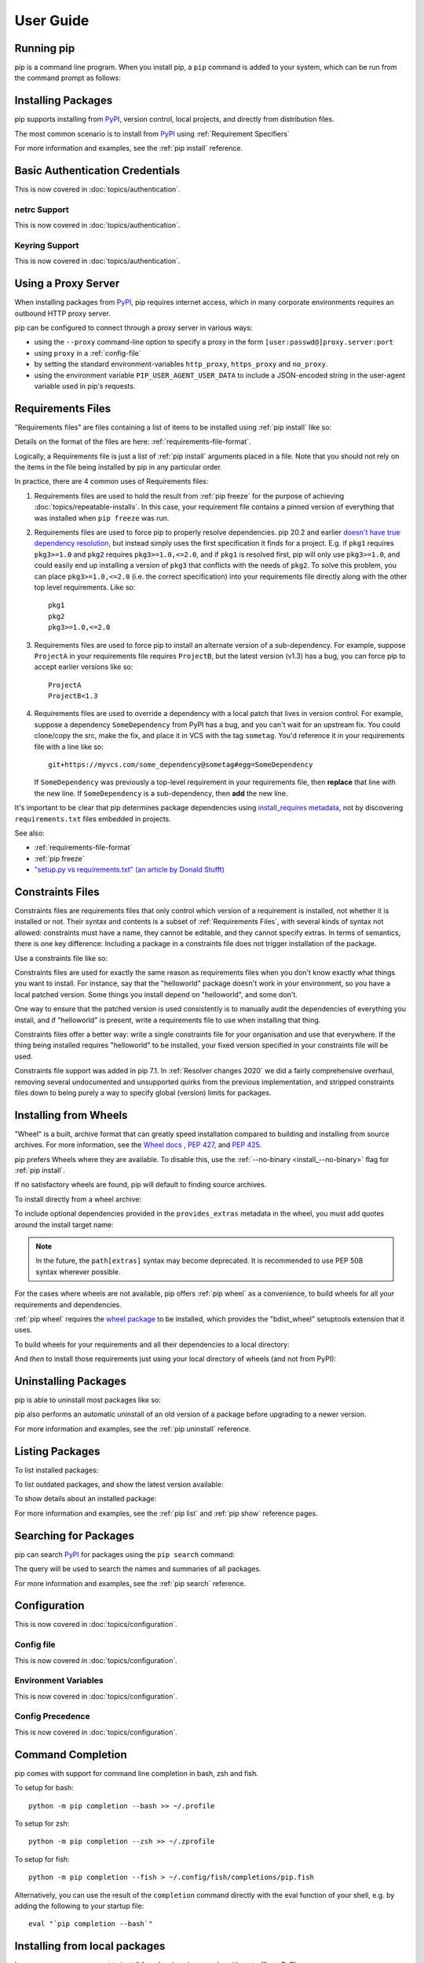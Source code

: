 ==========
User Guide
==========


Running pip
===========

pip is a command line program. When you install pip, a ``pip`` command is added
to your system, which can be run from the command prompt as follows:

.. tab:: Unix/macOS

   .. code-block:: shell

      python -m pip <pip arguments>

   ``python -m pip`` executes pip using the Python interpreter you
   specified as python. So ``/usr/bin/python3.7 -m pip`` means
   you are executing pip for your interpreter located at ``/usr/bin/python3.7``.

.. tab:: Windows

   .. code-block:: shell

      py -m pip <pip arguments>

   ``py -m pip`` executes pip using the latest Python interpreter you
   have installed. For more details, read the `Python Windows launcher`_ docs.


Installing Packages
===================

pip supports installing from `PyPI`_, version control, local projects, and
directly from distribution files.


The most common scenario is to install from `PyPI`_ using :ref:`Requirement
Specifiers`

.. tab:: Unix/macOS

   .. code-block:: shell

      python -m pip install SomePackage            # latest version
      python -m pip install SomePackage==1.0.4     # specific version
      python -m pip install 'SomePackage>=1.0.4'     # minimum version

.. tab:: Windows

   .. code-block:: shell

      py -m pip install SomePackage            # latest version
      py -m pip install SomePackage==1.0.4     # specific version
      py -m pip install 'SomePackage>=1.0.4'   # minimum version

For more information and examples, see the :ref:`pip install` reference.

.. _PyPI: https://pypi.org/


Basic Authentication Credentials
================================

This is now covered in :doc:`topics/authentication`.

netrc Support
-------------

This is now covered in :doc:`topics/authentication`.

Keyring Support
---------------

This is now covered in :doc:`topics/authentication`.

Using a Proxy Server
====================

When installing packages from `PyPI`_, pip requires internet access, which
in many corporate environments requires an outbound HTTP proxy server.

pip can be configured to connect through a proxy server in various ways:

* using the ``--proxy`` command-line option to specify a proxy in the form
  ``[user:passwd@]proxy.server:port``
* using ``proxy`` in a :ref:`config-file`
* by setting the standard environment-variables ``http_proxy``, ``https_proxy``
  and ``no_proxy``.
* using the environment variable ``PIP_USER_AGENT_USER_DATA`` to include
  a JSON-encoded string in the user-agent variable used in pip's requests.


.. _`Requirements Files`:


Requirements Files
==================

"Requirements files" are files containing a list of items to be
installed using :ref:`pip install` like so:

.. tab:: Unix/macOS

   .. code-block:: shell

      python -m pip install -r requirements.txt

.. tab:: Windows

   .. code-block:: shell

      py -m pip install -r requirements.txt

Details on the format of the files are here: :ref:`requirements-file-format`.

Logically, a Requirements file is just a list of :ref:`pip install` arguments
placed in a file. Note that you should not rely on the items in the file being
installed by pip in any particular order.

In practice, there are 4 common uses of Requirements files:

1. Requirements files are used to hold the result from :ref:`pip freeze` for the
   purpose of achieving :doc:`topics/repeatable-installs`.  In
   this case, your requirement file contains a pinned version of everything that
   was installed when ``pip freeze`` was run.

   .. tab:: Unix/macOS

      .. code-block:: shell

         python -m pip freeze > requirements.txt
         python -m pip install -r requirements.txt

   .. tab:: Windows

      .. code-block:: shell

         py -m pip freeze > requirements.txt
         py -m pip install -r requirements.txt

2. Requirements files are used to force pip to properly resolve dependencies.
   pip 20.2 and earlier `doesn't have true dependency resolution
   <https://github.com/pypa/pip/issues/988>`_, but instead simply uses the first
   specification it finds for a project. E.g. if ``pkg1`` requires
   ``pkg3>=1.0`` and ``pkg2`` requires ``pkg3>=1.0,<=2.0``, and if ``pkg1`` is
   resolved first, pip will only use ``pkg3>=1.0``, and could easily end up
   installing a version of ``pkg3`` that conflicts with the needs of ``pkg2``.
   To solve this problem, you can place ``pkg3>=1.0,<=2.0`` (i.e. the correct
   specification) into your requirements file directly along with the other top
   level requirements. Like so::

     pkg1
     pkg2
     pkg3>=1.0,<=2.0

3. Requirements files are used to force pip to install an alternate version of a
   sub-dependency.  For example, suppose ``ProjectA`` in your requirements file
   requires ``ProjectB``, but the latest version (v1.3) has a bug, you can force
   pip to accept earlier versions like so::

     ProjectA
     ProjectB<1.3

4. Requirements files are used to override a dependency with a local patch that
   lives in version control.  For example, suppose a dependency
   ``SomeDependency`` from PyPI has a bug, and you can't wait for an upstream
   fix.
   You could clone/copy the src, make the fix, and place it in VCS with the tag
   ``sometag``.  You'd reference it in your requirements file with a line like
   so::

     git+https://myvcs.com/some_dependency@sometag#egg=SomeDependency

   If ``SomeDependency`` was previously a top-level requirement in your
   requirements file, then **replace** that line with the new line. If
   ``SomeDependency`` is a sub-dependency, then **add** the new line.


It's important to be clear that pip determines package dependencies using
`install_requires metadata
<https://setuptools.readthedocs.io/en/latest/userguide/dependency_management.html>`_,
not by discovering ``requirements.txt`` files embedded in projects.

See also:

* :ref:`requirements-file-format`
* :ref:`pip freeze`
* `"setup.py vs requirements.txt" (an article by Donald Stufft)
  <https://caremad.io/2013/07/setup-vs-requirement/>`_


.. _`Constraints Files`:


Constraints Files
=================

Constraints files are requirements files that only control which version of a
requirement is installed, not whether it is installed or not. Their syntax and
contents is a subset of :ref:`Requirements Files`, with several kinds of syntax
not allowed: constraints must have a name, they cannot be editable, and they
cannot specify extras. In terms of semantics, there is one key difference:
Including a package in a constraints file does not trigger installation of the
package.

Use a constraints file like so:

.. tab:: Unix/macOS

   .. code-block:: shell

      python -m pip install -c constraints.txt

.. tab:: Windows

   .. code-block:: shell

      py -m pip install -c constraints.txt

Constraints files are used for exactly the same reason as requirements files
when you don't know exactly what things you want to install. For instance, say
that the "helloworld" package doesn't work in your environment, so you have a
local patched version. Some things you install depend on "helloworld", and some
don't.

One way to ensure that the patched version is used consistently is to
manually audit the dependencies of everything you install, and if "helloworld"
is present, write a requirements file to use when installing that thing.

Constraints files offer a better way: write a single constraints file for your
organisation and use that everywhere. If the thing being installed requires
"helloworld" to be installed, your fixed version specified in your constraints
file will be used.

Constraints file support was added in pip 7.1. In :ref:`Resolver
changes 2020` we did a fairly comprehensive overhaul, removing several
undocumented and unsupported quirks from the previous implementation,
and stripped constraints files down to being purely a way to specify
global (version) limits for packages.

.. _`Installing from Wheels`:


Installing from Wheels
======================

"Wheel" is a built, archive format that can greatly speed installation compared
to building and installing from source archives. For more information, see the
`Wheel docs <https://wheel.readthedocs.io>`_ , :pep:`427`, and :pep:`425`.

pip prefers Wheels where they are available. To disable this, use the
:ref:`--no-binary <install_--no-binary>` flag for :ref:`pip install`.

If no satisfactory wheels are found, pip will default to finding source
archives.


To install directly from a wheel archive:

.. tab:: Unix/macOS

   .. code-block:: shell

      python -m pip install SomePackage-1.0-py2.py3-none-any.whl

.. tab:: Windows

   .. code-block:: shell

      py -m pip install SomePackage-1.0-py2.py3-none-any.whl

To include optional dependencies provided in the ``provides_extras``
metadata in the wheel, you must add quotes around the install target
name:

.. tab:: Unix/macOS

   .. code-block:: shell

      python -m pip install './somepackage-1.0-py2.py3-none-any.whl[my-extras]'

.. tab:: Windows

   .. code-block:: shell

      py -m pip install './somepackage-1.0-py2.py3-none-any.whl[my-extras]'

.. note::

    In the future, the ``path[extras]`` syntax may become deprecated. It is
    recommended to use PEP 508 syntax wherever possible.

For the cases where wheels are not available, pip offers :ref:`pip wheel` as a
convenience, to build wheels for all your requirements and dependencies.

:ref:`pip wheel` requires the `wheel package
<https://pypi.org/project/wheel/>`_ to be installed, which provides the
"bdist_wheel" setuptools extension that it uses.

To build wheels for your requirements and all their dependencies to a local
directory:

.. tab:: Unix/macOS

   .. code-block:: shell

      python -m pip install wheel
      python -m pip wheel --wheel-dir=/local/wheels -r requirements.txt

.. tab:: Windows

   .. code-block:: shell

      py -m pip install wheel
      py -m pip wheel --wheel-dir=/local/wheels -r requirements.txt

And *then* to install those requirements just using your local directory of
wheels (and not from PyPI):

.. tab:: Unix/macOS

   .. code-block:: shell

      python -m pip install --no-index --find-links=/local/wheels -r requirements.txt

.. tab:: Windows

   .. code-block:: shell

      py -m pip install --no-index --find-links=/local/wheels -r requirements.txt


Uninstalling Packages
=====================

pip is able to uninstall most packages like so:

.. tab:: Unix/macOS

   .. code-block:: shell

      python -m pip uninstall SomePackage

.. tab:: Windows

   .. code-block:: shell

      py -m pip uninstall SomePackage


pip also performs an automatic uninstall of an old version of a package
before upgrading to a newer version.

For more information and examples, see the :ref:`pip uninstall` reference.


Listing Packages
================

To list installed packages:

.. tab:: Unix/macOS

   .. code-block:: console

      $ python -m pip list
      docutils (0.9.1)
      Jinja2 (2.6)
      Pygments (1.5)
      Sphinx (1.1.2)

.. tab:: Windows

   .. code-block:: console

      C:\> py -m pip list
      docutils (0.9.1)
      Jinja2 (2.6)
      Pygments (1.5)
      Sphinx (1.1.2)


To list outdated packages, and show the latest version available:

.. tab:: Unix/macOS

   .. code-block:: console

      $ python -m pip list --outdated
      docutils (Current: 0.9.1 Latest: 0.10)
      Sphinx (Current: 1.1.2 Latest: 1.1.3)

.. tab:: Windows

   .. code-block:: console

      C:\> py -m pip list --outdated
      docutils (Current: 0.9.1 Latest: 0.10)
      Sphinx (Current: 1.1.2 Latest: 1.1.3)

To show details about an installed package:

.. tab:: Unix/macOS

   .. code-block:: console

      $ python -m pip show sphinx
      ---
      Name: Sphinx
      Version: 1.1.3
      Location: /my/env/lib/pythonx.x/site-packages
      Requires: Pygments, Jinja2, docutils

.. tab:: Windows

   .. code-block:: console

      C:\> py -m pip show sphinx
      ---
      Name: Sphinx
      Version: 1.1.3
      Location: /my/env/lib/pythonx.x/site-packages
      Requires: Pygments, Jinja2, docutils

For more information and examples, see the :ref:`pip list` and :ref:`pip show`
reference pages.


Searching for Packages
======================

pip can search `PyPI`_ for packages using the ``pip search``
command:

.. tab:: Unix/macOS

   .. code-block:: shell

      python -m pip search "query"

.. tab:: Windows

   .. code-block:: shell

      py -m pip search "query"

The query will be used to search the names and summaries of all
packages.

For more information and examples, see the :ref:`pip search` reference.

.. _`Configuration`:


Configuration
=============

This is now covered in :doc:`topics/configuration`.

.. _config-file:

Config file
-----------

This is now covered in :doc:`topics/configuration`.

Environment Variables
---------------------

This is now covered in :doc:`topics/configuration`.

.. _config-precedence:

Config Precedence
-----------------

This is now covered in :doc:`topics/configuration`.


Command Completion
==================

pip comes with support for command line completion in bash, zsh and fish.

To setup for bash::

    python -m pip completion --bash >> ~/.profile

To setup for zsh::

    python -m pip completion --zsh >> ~/.zprofile

To setup for fish::

    python -m pip completion --fish > ~/.config/fish/completions/pip.fish

Alternatively, you can use the result of the ``completion`` command directly
with the eval function of your shell, e.g. by adding the following to your
startup file::

    eval "`pip completion --bash`"



.. _`Installing from local packages`:


Installing from local packages
==============================

In some cases, you may want to install from local packages only, with no traffic
to PyPI.

First, download the archives that fulfill your requirements:

.. tab:: Unix/macOS

   .. code-block:: shell

      python -m pip download --destination-directory DIR -r requirements.txt

.. tab:: Windows

   .. code-block:: shell

      py -m pip download --destination-directory DIR -r requirements.txt

Note that ``pip download`` will look in your wheel cache first, before
trying to download from PyPI.  If you've never installed your requirements
before, you won't have a wheel cache for those items.  In that case, if some of
your requirements don't come as wheels from PyPI, and you want wheels, then run
this instead:

.. tab:: Unix/macOS

   .. code-block:: shell

      python -m pip wheel --wheel-dir DIR -r requirements.txt

.. tab:: Windows

   .. code-block:: shell

      py -m pip wheel --wheel-dir DIR -r requirements.txt

Then, to install from local only, you'll be using :ref:`--find-links
<install_--find-links>` and :ref:`--no-index <install_--no-index>` like so:

.. tab:: Unix/macOS

   .. code-block:: shell

      python -m pip install --no-index --find-links=DIR -r requirements.txt

.. tab:: Windows

   .. code-block:: shell

      py -m pip install --no-index --find-links=DIR -r requirements.txt


"Only if needed" Recursive Upgrade
==================================

``pip install --upgrade`` now has a ``--upgrade-strategy`` option which
controls how pip handles upgrading of dependencies. There are 2 upgrade
strategies supported:

- ``eager``: upgrades all dependencies regardless of whether they still satisfy
  the new parent requirements
- ``only-if-needed``: upgrades a dependency only if it does not satisfy the new
  parent requirements

The default strategy is ``only-if-needed``. This was changed in pip 10.0 due to
the breaking nature of ``eager`` when upgrading conflicting dependencies.

It is important to note that ``--upgrade`` affects *direct requirements* (e.g.
those specified on the command-line or via a requirements file) while
``--upgrade-strategy`` affects *indirect requirements* (dependencies of direct
requirements).

As an example, say ``SomePackage`` has a dependency, ``SomeDependency``, and
both of them are already installed but are not the latest available versions:

- ``pip install SomePackage``: will not upgrade the existing ``SomePackage`` or
  ``SomeDependency``.
- ``pip install --upgrade SomePackage``: will upgrade ``SomePackage``, but not
  ``SomeDependency`` (unless a minimum requirement is not met).
- ``pip install --upgrade SomePackage --upgrade-strategy=eager``: upgrades both
  ``SomePackage`` and ``SomeDependency``.

As an historic note, an earlier "fix" for getting the ``only-if-needed``
behaviour was:

.. tab:: Unix/macOS

   .. code-block:: shell

      python -m pip install --upgrade --no-deps SomePackage
      python -m pip install SomePackage

.. tab:: Windows

   .. code-block:: shell

      py -m pip install --upgrade --no-deps SomePackage
      py -m pip install SomePackage


A proposal for an ``upgrade-all`` command is being considered as a safer
alternative to the behaviour of eager upgrading.


User Installs
=============

With Python 2.6 came the `"user scheme" for installation
<https://docs.python.org/3/install/index.html#alternate-installation-the-user-scheme>`_,
which means that all Python distributions support an alternative install
location that is specific to a user.  The default location for each OS is
explained in the python documentation for the `site.USER_BASE
<https://docs.python.org/3/library/site.html#site.USER_BASE>`_ variable.
This mode of installation can be turned on by specifying the :ref:`--user
<install_--user>` option to ``pip install``.

Moreover, the "user scheme" can be customized by setting the
``PYTHONUSERBASE`` environment variable, which updates the value of
``site.USER_BASE``.

To install "SomePackage" into an environment with ``site.USER_BASE`` customized to
'/myappenv', do the following:

.. tab:: Unix/macOS

   .. code-block:: shell

      export PYTHONUSERBASE=/myappenv
      python -m pip install --user SomePackage

.. tab:: Windows

   .. code-block:: shell

      set PYTHONUSERBASE=c:/myappenv
      py -m pip install --user SomePackage

``pip install --user`` follows four rules:

#. When globally installed packages are on the python path, and they *conflict*
   with the installation requirements, they are ignored, and *not*
   uninstalled.
#. When globally installed packages are on the python path, and they *satisfy*
   the installation requirements, pip does nothing, and reports that
   requirement is satisfied (similar to how global packages can satisfy
   requirements when installing packages in a ``--system-site-packages``
   virtualenv).
#. pip will not perform a ``--user`` install in a ``--no-site-packages``
   virtualenv (i.e. the default kind of virtualenv), due to the user site not
   being on the python path.  The installation would be pointless.
#. In a ``--system-site-packages`` virtualenv, pip will not install a package
   that conflicts with a package in the virtualenv site-packages.  The --user
   installation would lack sys.path precedence and be pointless.


To make the rules clearer, here are some examples:

From within a ``--no-site-packages`` virtualenv (i.e. the default kind):

.. tab:: Unix/macOS

   .. code-block:: console

      $ python -m pip install --user SomePackage
      Can not perform a '--user' install. User site-packages are not visible in this virtualenv.

.. tab:: Windows

   .. code-block:: console

      C:\> py -m pip install --user SomePackage
      Can not perform a '--user' install. User site-packages are not visible in this virtualenv.


From within a ``--system-site-packages`` virtualenv where ``SomePackage==0.3``
is already installed in the virtualenv:

.. tab:: Unix/macOS

   .. code-block:: console

      $ python -m pip install --user SomePackage==0.4
      Will not install to the user site because it will lack sys.path precedence

.. tab:: Windows

   .. code-block:: console

      C:\> py -m pip install --user SomePackage==0.4
      Will not install to the user site because it will lack sys.path precedence

From within a real python, where ``SomePackage`` is *not* installed globally:

.. tab:: Unix/macOS

   .. code-block:: console

      $ python -m pip install --user SomePackage
      [...]
      Successfully installed SomePackage

.. tab:: Windows

   .. code-block:: console

      C:\> py -m pip install --user SomePackage
      [...]
      Successfully installed SomePackage

From within a real python, where ``SomePackage`` *is* installed globally, but
is *not* the latest version:

.. tab:: Unix/macOS

   .. code-block:: console

      $ python -m pip install --user SomePackage
      [...]
      Requirement already satisfied (use --upgrade to upgrade)
      $ python -m pip install --user --upgrade SomePackage
      [...]
      Successfully installed SomePackage

.. tab:: Windows

   .. code-block:: console

      C:\> py -m pip install --user SomePackage
      [...]
      Requirement already satisfied (use --upgrade to upgrade)
      C:\> py -m pip install --user --upgrade SomePackage
      [...]
      Successfully installed SomePackage

From within a real python, where ``SomePackage`` *is* installed globally, and
is the latest version:

.. tab:: Unix/macOS

   .. code-block:: console

      $ python -m pip install --user SomePackage
      [...]
      Requirement already satisfied (use --upgrade to upgrade)
      $ python -m pip install --user --upgrade SomePackage
      [...]
      Requirement already up-to-date: SomePackage
      # force the install
      $ python -m pip install --user --ignore-installed SomePackage
      [...]
      Successfully installed SomePackage

.. tab:: Windows

   .. code-block:: console

      C:\> py -m pip install --user SomePackage
      [...]
      Requirement already satisfied (use --upgrade to upgrade)
      C:\> py -m pip install --user --upgrade SomePackage
      [...]
      Requirement already up-to-date: SomePackage
      # force the install
      C:\> py -m pip install --user --ignore-installed SomePackage
      [...]
      Successfully installed SomePackage

.. _`Repeatability`:


Ensuring Repeatability
======================

This is now covered in :doc:`../topics/repeatable-installs`.

.. _`Fixing conflicting dependencies`:

Fixing conflicting dependencies
===============================

This is now covered in :doc:`../topics/dependency-resolution`.

.. _`Using pip from your program`:

Using pip from your program
===========================

As noted previously, pip is a command line program. While it is implemented in
Python, and so is available from your Python code via ``import pip``, you must
not use pip's internal APIs in this way. There are a number of reasons for this:

#. The pip code assumes that is in sole control of the global state of the
   program.
   pip manages things like the logging system configuration, or the values of
   the standard IO streams, without considering the possibility that user code
   might be affected.

#. pip's code is *not* thread safe. If you were to run pip in a thread, there
   is no guarantee that either your code or pip's would work as you expect.

#. pip assumes that once it has finished its work, the process will terminate.
   It doesn't need to handle the possibility that other code will continue to
   run after that point, so (for example) calling pip twice in the same process
   is likely to have issues.

This does not mean that the pip developers are opposed in principle to the idea
that pip could be used as a library - it's just that this isn't how it was
written, and it would be a lot of work to redesign the internals for use as a
library, handling all of the above issues, and designing a usable, robust and
stable API that we could guarantee would remain available across multiple
releases of pip. And we simply don't currently have the resources to even
consider such a task.

What this means in practice is that everything inside of pip is considered an
implementation detail. Even the fact that the import name is ``pip`` is subject
to change without notice. While we do try not to break things as much as
possible, all the internal APIs can change at any time, for any reason. It also
means that we generally *won't* fix issues that are a result of using pip in an
unsupported way.

It should also be noted that installing packages into ``sys.path`` in a running
Python process is something that should only be done with care. The import
system caches certain data, and installing new packages while a program is
running may not always behave as expected. In practice, there is rarely an
issue, but it is something to be aware of.

Having said all of the above, it is worth covering the options available if you
decide that you do want to run pip from within your program. The most reliable
approach, and the one that is fully supported, is to run pip in a subprocess.
This is easily done using the standard ``subprocess`` module::

  subprocess.check_call([sys.executable, '-m', 'pip', 'install', 'my_package'])

If you want to process the output further, use one of the other APIs in the module.
We are using `freeze`_ here which outputs installed packages in requirements format.::

  reqs = subprocess.check_output([sys.executable, '-m', 'pip', 'freeze'])

If you don't want to use pip's command line functionality, but are rather
trying to implement code that works with Python packages, their metadata, or
PyPI, then you should consider other, supported, packages that offer this type
of ability. Some examples that you could consider include:

* ``packaging`` - Utilities to work with standard package metadata (versions,
  requirements, etc.)

* ``setuptools`` (specifically ``pkg_resources``) - Functions for querying what
  packages the user has installed on their system.

* ``distlib`` - Packaging and distribution utilities (including functions for
  interacting with PyPI).

.. _changes-to-the-pip-dependency-resolver-in-20-2-2020:

.. _`Resolver changes 2020`:

Changes to the pip dependency resolver in 20.3 (2020)
=====================================================

pip 20.3 has a new dependency resolver, on by default for Python 3
users. (pip 20.1 and 20.2 included pre-release versions of the new
dependency resolver, hidden behind optional user flags.) Read below
for a migration guide, how to invoke the legacy resolver, and the
deprecation timeline. We also made a `two-minute video explanation`_
you can watch.

We will continue to improve the pip dependency resolver in response to
testers' feedback. Please give us feedback through the `resolver
testing survey`_.

.. _`Migration guide for 2020 resolver changes`:

Watch out for
-------------

The big change in this release is to the pip dependency resolver
within pip.

Computers need to know the right order to install pieces of software
("to install ``x``, you need to install ``y`` first"). So, when Python
programmers share software as packages, they have to precisely describe
those installation prerequisites, and pip needs to navigate tricky
situations where it's getting conflicting instructions. This new
dependency resolver will make pip better at handling that tricky
logic, and make pip easier for you to use and troubleshoot.

The most significant changes to the resolver are:

* It will **reduce inconsistency**: it will *no longer install a
  combination of packages that is mutually inconsistent*. In older
  versions of pip, it is possible for pip to install a package which
  does not satisfy the declared requirements of another installed
  package. For example, in pip 20.0, ``pip install "six<1.12"
  "virtualenv==20.0.2"`` does the wrong thing, “successfully” installing
  ``six==1.11``, even though ``virtualenv==20.0.2`` requires
  ``six>=1.12.0,<2`` (`defined here
  <https://github.com/pypa/virtualenv/blob/20.0.2/setup.cfg#L42-L50>`__).
  The new resolver, instead, outright rejects installing anything if it
  gets that input.

* It will be **stricter** - if you ask pip to install two packages with
  incompatible requirements, it will refuse (rather than installing a
  broken combination, like it did in previous versions).

So, if you have been using workarounds to force pip to deal with
incompatible or inconsistent requirements combinations, now's a good
time to fix the underlying problem in the packages, because pip will
be stricter from here on out.

This also means that, when you run a ``pip install`` command, pip only
considers the packages you are installing in that command, and **may
break already-installed packages**. It will not guarantee that your
environment will be consistent all the time. If you ``pip install x``
and then ``pip install y``, it's possible that the version of ``y``
you get will be different than it would be if you had run ``pip
install x y`` in a single command. We are considering changing this
behavior (per :issue:`7744`) and would like your thoughts on what
pip's behavior should be; please answer `our survey on upgrades that
create conflicts`_.

We are also changing our support for :ref:`Constraints Files`,
editable installs, and related functionality. We did a fairly
comprehensive overhaul and stripped constraints files down to being
purely a way to specify global (version) limits for packages, and so
some combinations that used to be allowed will now cause
errors. Specifically:

* Constraints don't override the existing requirements; they simply
  constrain what versions are visible as input to the resolver (see
  :issue:`9020`)
* Providing an editable requirement (``-e .``) does not cause pip to
  ignore version specifiers or constraints (see :issue:`8076`), and if
  you have a conflict between a pinned requirement and a local
  directory then pip will indicate that it cannot find a version
  satisfying both (see :issue:`8307`)
* Hash-checking mode requires that all requirements are specified as a
  ``==`` match on a version and may not work well in combination with
  constraints (see :issue:`9020` and :issue:`8792`)
* If necessary to satisfy constraints, pip will happily reinstall
  packages, upgrading or downgrading, without needing any additional
  command-line options (see :issue:`8115` and :doc:`development/architecture/upgrade-options`)
* Unnamed requirements are not allowed as constraints (see :issue:`6628` and :issue:`8210`)
* Links are not allowed as constraints (see :issue:`8253`)
* Constraints cannot have extras (see :issue:`6628`)

Per our :ref:`Python 2 Support` policy, pip 20.3 users who are using
Python 2 will use the legacy resolver by default. Python 2 users
should upgrade to Python 3 as soon as possible, since in pip 21.0 in
January 2021, pip dropped support for Python 2 altogether.


How to upgrade and migrate
--------------------------

1. **Install pip 20.3** with ``python -m pip install --upgrade pip``.

2. **Validate your current environment** by running ``pip check``. This
   will report if you have any inconsistencies in your set of installed
   packages. Having a clean installation will make it much less likely
   that you will hit issues with the new resolver (and may
   address hidden problems in your current environment!). If you run
   ``pip check`` and run into stuff you can’t figure out, please `ask
   for help in our issue tracker or chat <https://pip.pypa.io/>`__.

3. **Test the new version of pip**.

   While we have tried to make sure that pip’s test suite covers as
   many cases as we can, we are very aware that there are people using
   pip with many different workflows and build processes, and we will
   not be able to cover all of those without your help.

   -  If you use pip to install your software, try out the new resolver
      and let us know if it works for you with ``pip install``. Try:

      - installing several packages simultaneously
      - re-creating an environment using a ``requirements.txt`` file
      - using ``pip install --force-reinstall`` to check whether
        it does what you think it should
      - using constraints files
      - the "Setups to test with special attention" and "Examples to try" below

   -  If you have a build pipeline that depends on pip installing your
      dependencies for you, check that the new resolver does what you
      need.

   -  Run your project’s CI (test suite, build process, etc.) using the
      new resolver, and let us know of any issues.
   -  If you have encountered resolver issues with pip in the past,
      check whether the new resolver fixes them, and read :ref:`Fixing
      conflicting dependencies`. Also, let us know if the new resolver
      has issues with any workarounds you put in to address the
      current resolver’s limitations. We’ll need to ensure that people
      can transition off such workarounds smoothly.
   -  If you develop or support a tool that wraps pip or uses it to
      deliver part of your functionality, please test your integration
      with pip 20.3.

4. **Troubleshoot and try these workarounds if necessary.**

   -  If pip is taking longer to install packages, read :doc:`Dependency
      resolution backtracking <topics/dependency-resolution>` for ways to
      reduce the time pip spends backtracking due to dependency conflicts.
   -  If you don't want pip to actually resolve dependencies, use the
      ``--no-deps`` option. This is useful when you have a set of package
      versions that work together in reality, even though their metadata says
      that they conflict. For guidance on a long-term fix, read
      :ref:`Fixing conflicting dependencies`.
   -  If you run into resolution errors and need a workaround while you're
      fixing their root causes, you can choose the old resolver behavior using
      the flag ``--use-deprecated=legacy-resolver``. This will work until we
      release pip 21.0 (see
      :ref:`Deprecation timeline for 2020 resolver changes`).

5. **Please report bugs** through the `resolver testing survey`_.


Setups to test with special attention
-------------------------------------

*    Requirements files with 100+ packages

*    Installation workflows that involve multiple requirements files

*    Requirements files that include hashes (:ref:`hash-checking mode`)
     or pinned dependencies (perhaps as output from ``pip-compile`` within
     ``pip-tools``)

*    Using :ref:`Constraints Files`

*    Continuous integration/continuous deployment setups

*    Installing from any kind of version control systems (i.e., Git, Subversion, Mercurial, or CVS), per :doc:`topics/vcs-support`

*    Installing from source code held in local directories

Examples to try
^^^^^^^^^^^^^^^

Install:

* `tensorflow`_
* ``hacking``
* ``pycodestyle``
* ``pandas``
* ``tablib``
* ``elasticsearch`` and ``requests`` together
* ``six`` and ``cherrypy`` together
* ``pip install flake8-import-order==0.17.1 flake8==3.5.0 --use-feature=2020-resolver``
* ``pip install tornado==5.0 sprockets.http==1.5.0 --use-feature=2020-resolver``

Try:

* ``pip install``
* ``pip uninstall``
* ``pip check``
* ``pip cache``


Tell us about
-------------

Specific things we'd love to get feedback on:

*    Cases where the new resolver produces the wrong result,
     obviously. We hope there won't be too many of these, but we'd like
     to trap such bugs before we remove the legacy resolver.

*    Cases where the resolver produced an error when you believe it
     should have been able to work out what to do.

*    Cases where the resolver gives an error because there's a problem
     with your requirements, but you need better information to work out
     what's wrong.

*    If you have workarounds to address issues with the current resolver,
     does the new resolver let you remove those workarounds? Tell us!

Please let us know through the `resolver testing survey`_.

.. _`Deprecation timeline for 2020 resolver changes`:

Deprecation timeline
--------------------

We plan for the resolver changeover to proceed as follows, using
:ref:`Feature Flags` and following our :ref:`Release Cadence`:

*    pip 20.1: an alpha version of the new resolver was available,
     opt-in, using the optional flag
     ``--unstable-feature=resolver``. pip defaulted to legacy
     behavior.

*    pip 20.2: a beta of the new resolver was available, opt-in, using
     the flag ``--use-feature=2020-resolver``. pip defaulted to legacy
     behavior. Users of pip 20.2 who want pip to default to using the
     new resolver can run ``pip config set global.use-feature
     2020-resolver`` (for more on that and the alternate
     ``PIP_USE_FEATURE`` environment variable option, see `issue
     8661`_).

*    pip 20.3: pip defaults to the new resolver in Python 3 environments,
     but a user can opt-out and choose the old resolver behavior,
     using the flag ``--use-deprecated=legacy-resolver``. In Python 2
     environments, pip defaults to the old resolver, and the new one is
     available using the flag ``--use-feature=2020-resolver``.

*    pip 21.0: pip uses new resolver by default, and the old resolver is
     no longer supported. It will be removed after a currently undecided
     amount of time, as the removal is dependent on pip's volunteer
     maintainers' availability. Python 2 support is removed per our
     :ref:`Python 2 Support` policy.

Since this work will not change user-visible behavior described in the
pip documentation, this change is not covered by the :ref:`Deprecation
Policy`.

Context and followup
--------------------

As discussed in `our announcement on the PSF blog`_, the pip team are
in the process of developing a new "dependency resolver" (the part of
pip that works out what to install based on your requirements).

We're tracking our rollout in :issue:`6536` and you can watch for
announcements on the `low-traffic packaging announcements list`_ and
`the official Python blog`_.

.. _freeze: https://pip.pypa.io/en/latest/reference/pip_freeze/
.. _resolver testing survey: https://tools.simplysecure.org/survey/index.php?r=survey/index&sid=989272&lang=en
.. _issue 8661: https://github.com/pypa/pip/issues/8661
.. _our announcement on the PSF blog: http://pyfound.blogspot.com/2020/03/new-pip-resolver-to-roll-out-this-year.html
.. _two-minute video explanation: https://www.youtube.com/watch?v=B4GQCBBsuNU
.. _tensorflow: https://pypi.org/project/tensorflow/
.. _low-traffic packaging announcements list: https://mail.python.org/mailman3/lists/pypi-announce.python.org/
.. _our survey on upgrades that create conflicts: https://docs.google.com/forms/d/e/1FAIpQLSeBkbhuIlSofXqCyhi3kGkLmtrpPOEBwr6iJA6SzHdxWKfqdA/viewform
.. _the official Python blog: https://blog.python.org/
.. _Python Windows launcher: https://docs.python.org/3/using/windows.html#launcher
